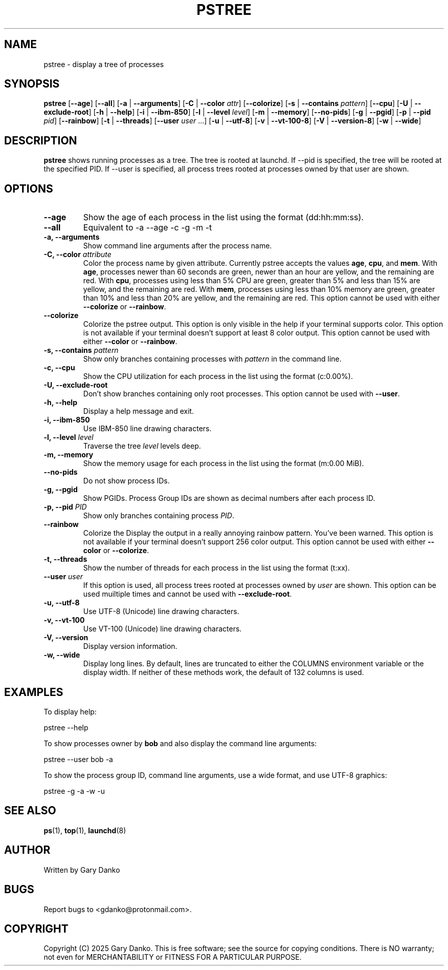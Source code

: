 .ad b
.TH PSTREE 1 "February 19, 2025" "0.6.2" "User Commands"
.SH NAME
pstree \- display a tree of processes
.SH SYNOPSIS
.B pstree
[\fB--age\fR]
[\fB--all\fR]
[\fB-a\fR | \fB--arguments\fR]
[\fB-C\fR | \fB--color\fR \fIattr\fR]
[\fB--colorize\fR]
[\fB-s\fR | \fB--contains\fR \fIpattern\fR]
[\fB--cpu\fR]
[\fB-U\fR | \fB--exclude-root\fR]
[\fB-h\fR | \fB--help\fR]
[\fB-i\fR | \fB--ibm-850\fR]
[\fB-l\fR | \fB--level\fR \fIlevel\fR]
[\fB-m\fR | \fB--memory\fR]
[\fB--no-pids\fR]
[\fB-g\fR | \fB--pgid\fR]
[\fB-p\fR | \fB--pid\fR \fIpid\fR]
[\fB--rainbow\fR]
[\fB-t\fR | \fB--threads\fR]
[\fB--user\fR \fIuser\fR ...]
[\fB-u\fR | \fB--utf-8\fR]
[\fB-v\fR | \fB--vt-100-8\fR]
[\fB-V\fR | \fB--version-8\fR]
[\fB-w\fR | \fB--wide\fR]
.SH DESCRIPTION
.B pstree
shows running processes as a tree. The tree is rooted at launchd. If --pid is specified, the tree will be rooted at the specified PID. If --user is specified, all process trees rooted at processes owned by that user are shown.
.SH OPTIONS
.TP
.B \--age
Show the age of each process in the list using the format (dd:hh:mm:ss).
.TP
.B \--all
Equivalent to -a --age -c -g -m -t
.TP
.B \-a, \--arguments
Show command line arguments after the process name.
.TP
.B \-C, \--color \fIattribute\fR
Color the process name by given attribute. Currently pstree accepts the values \fBage\fR, \fBcpu\fR, and \fBmem\fR. With \fBage\fR, processes newer than 60 seconds are green, newer than an hour are yellow, and the remaining are red. With \fBcpu\fR, processes using less than 5% CPU are green, greater than 5% and less than 15% are yellow, and the remaining are red. With \fBmem\fR, processes using less than 10% memory are green, greater than 10% and less than 20% are yellow, and the remaining are red. This option cannot be used with either \fB--colorize\fR or \fB--rainbow\fR.
.TP
.B --colorize
Colorize the pstree output. This option is only visible in the help if your terminal supports color. This option is not available if your terminal doesn't support at least 8 color output. This option cannot be used with either \fB--color\fR or \fB--rainbow\fR.
.TP
.B \-s, \--contains \fIpattern\fR
Show only branches containing processes with \fIpattern\fR in the command line.
.TP
.B \-c, \--cpu
Show the CPU utilization for each process in the list using the format (c:0.00%).
.TP
.B \-U, \--exclude-root
Don't show branches containing only root processes. This option cannot be used with \fB--user\fR.
.TP
.B \-h, \--help
Display a help message and exit.
.TP
.B \-i, \--ibm-850
Use IBM-850 line drawing characters.
.TP
.B \-l, \--level \fIlevel\fR
Traverse the tree \fIlevel\fR levels deep.
.TP
.B \-m, \--memory
Show the memory usage for each process in the list using the format (m:0.00 MiB).
.TP
.B \--no-pids
Do not show process IDs.
.TP
.B \-g, \--pgid
Show PGIDs. Process Group IDs are shown as decimal numbers after each process ID.
.TP
.B \-p, \--pid \fIPID\fR
Show only branches containing process \fIPID\fR.
.TP
.B --rainbow
Colorize the 
Display the output in a really annoying rainbow pattern. You've been warned. This option is not available if your terminal doesn't support 256 color output. This option cannot be used with either \fB--color\fR or \fB--colorize\fR.
.TP
.B \-t, \--threads
Show the number of threads for each process in the list using the format (t:xx).
.TP
.B \--user \fIuser\fR
If this option is used, all process trees rooted at processes owned by \fIuser\fR are shown. This option can be used muiltiple times and cannot be used with \fB--exclude-root\fR.
.TP
.B \-u, \--utf-8
Use UTF-8 (Unicode) line drawing characters.
.TP
.B \-v, \--vt-100
Use VT-100 (Unicode) line drawing characters.
.TP
.B \-V, \--version
Display version information.
.TP
.B \-w, \--wide
Display long lines. By default, lines are truncated to either the COLUMNS environment variable or the display width. If neither of these methods work, the default of 132 columns is used.
.SH EXAMPLES
To display help:
.PP
.EX
pstree --help
.EE

To show processes owner by \fBbob\fR and also display the command line arguments:
.PP
.EX
pstree --user bob -a
.EE

To show the process group ID, command line arguments, use a wide format, and use UTF-8 graphics:
.PP
.EX
pstree -g -a -w -u
.EE
.SH SEE ALSO
\fBps\fR(1), \fBtop\fR(1), \fBlaunchd\fR(8)
.SH AUTHOR
Written by Gary Danko
.SH BUGS
Report bugs to <gdanko@protonmail.com>.
.SH COPYRIGHT
Copyright (C) 2025 Gary Danko. This is free software; see the source for
copying conditions. There is NO warranty; not even for MERCHANTABILITY or
FITNESS FOR A PARTICULAR PURPOSE.
